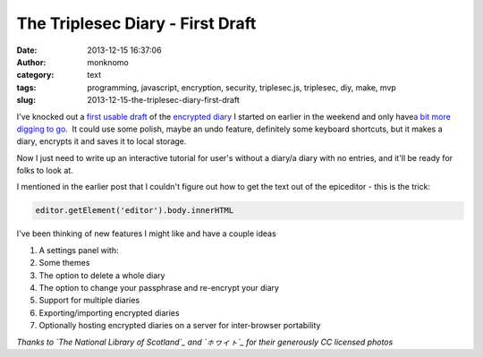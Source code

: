 The Triplesec Diary - First Draft
#################################
:date: 2013-12-15 16:37:06
:author: monknomo
:category: text
:tags: programming, javascript, encryption, security, triplesec.js, triplesec, diy, make, mvp
:slug: 2013-12-15-the-triplesec-diary-first-draft

|image|

.. raw:: html

   </p>

.. raw:: html

   </p>

I've knocked out a `first usable draft`_ of the `encrypted diary`_ I
started on earlier in the weekend and only have\ `a bit more digging to
go.`_  It could use some polish, maybe an undo feature, definitely some
keyboard shortcuts, but it makes a diary, encrypts it and saves it to
local storage.

.. raw:: html

   </p>

Now I just need to write up an interactive tutorial for user's without a
diary/a diary with no entries, and it'll be ready for folks to look at.

.. raw:: html

   </p>

I mentioned in the earlier post that I couldn't figure out how to get
the text out of the epiceditor - this is the trick:

.. raw:: html

   </p>

.. raw:: html

   <p>

.. code:: prettyprint

    editor.getElement('editor').body.innerHTML 

.. raw:: html

   </p>

|image|

.. raw:: html

   </p>

I've been thinking of new features I might like and have a couple ideas

.. raw:: html

   </p>

#. A settings panel with:
#. Some themes
#. The option to delete a whole diary
#. The option to change your passphrase and re-encrypt your diary
#. Support for multiple diaries
#. Exporting/importing encrypted diaries
#. Optionally hosting encrypted diaries on a server for inter-browser
   portability

.. raw:: html

   </p>

*Thanks to `The National Library of Scotland`_ and `ㇹヮィㇳ`_ for their
generously CC licensed photos*

.. raw:: html

   </p>

.. _first usable draft: http://gunnargissel.com/triplesecdiary/triplesecdiary.html
.. _encrypted diary: http://blog.gunnargissel.com/post/69994259505/triple-y-encrypted-journal
.. _a bit more digging to go.: https://github.com/monknomo/The-Triplesec-Diary
.. _The National Library of Scotland: http://digital.nls.uk/first-world-war-official-photographs/pageturner.cfm?id=74462370
.. _ㇹヮィㇳ: http://www.flickr.com/photos/shirokazan/

.. |image| image:: https://31.media.tumblr.com/719a026d3d6cccce94b54af33c052560/tumblr_inline_mxvlcfm3Nc1r1fwt3.jpg
   :target: http://digital.nls.uk/first-world-war-official-photographs/pageturner.cfm?id=74549618
.. |image| image:: https://31.media.tumblr.com/34998a11437a803052aae3cb9f0f53da/tumblr_inline_mxvlgcC0F51r1fwt3.jpg
   :target: http://www.flickr.com/photos/shirokazan/3008143555/in/photolist-5zPwh4-5GB6ib-5He8mX-98FKDH-7Gyc17-aBAf5A-bti5oM-aHSytg-95xYCe-8uiXKc-dXeppF-9yUQVT-dXemYF-dXeocx-daQzYj-daQxcV-daQAso-bsbfYb-7Yku1Z-95xZKt-9yXRq9-9yUQoV-9yXRtG-9yUPZP-9yXRuU-9yXRdS-9yUQTt-9yUQJP-9yXRU9-9yUQc8-9yUQC6-9yXRGC-9yUPNF-9yUQma-9yUQhk-9yXRSw-daQxHe-9yXRjG-9yUQd2-9yUQ7P-9yUQ8T-9yUQP8-9yUQ6p-9yXRHL-9yUQk4-9yXR1u-bxNpH9-9yUQiH-9yXRK3-9yXRsf-9yXRQb/

